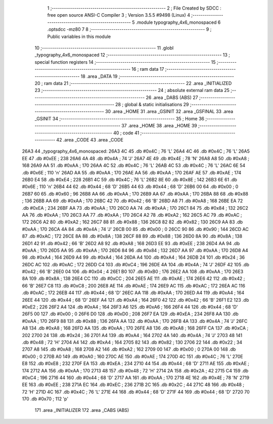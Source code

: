                               1 ;--------------------------------------------------------
                              2 ; File Created by SDCC : free open source ANSI-C Compiler
                              3 ; Version 3.5.5 #9498 (Linux)
                              4 ;--------------------------------------------------------
                              5 	.module typography_4x6_monospaced
                              6 	.optsdcc -mz80
                              7 	
                              8 ;--------------------------------------------------------
                              9 ; Public variables in this module
                             10 ;--------------------------------------------------------
                             11 	.globl _typography_4x6_monospaced
                             12 ;--------------------------------------------------------
                             13 ; special function registers
                             14 ;--------------------------------------------------------
                             15 ;--------------------------------------------------------
                             16 ; ram data
                             17 ;--------------------------------------------------------
                             18 	.area _DATA
                             19 ;--------------------------------------------------------
                             20 ; ram data
                             21 ;--------------------------------------------------------
                             22 	.area _INITIALIZED
                             23 ;--------------------------------------------------------
                             24 ; absolute external ram data
                             25 ;--------------------------------------------------------
                             26 	.area _DABS (ABS)
                             27 ;--------------------------------------------------------
                             28 ; global & static initialisations
                             29 ;--------------------------------------------------------
                             30 	.area _HOME
                             31 	.area _GSINIT
                             32 	.area _GSFINAL
                             33 	.area _GSINIT
                             34 ;--------------------------------------------------------
                             35 ; Home
                             36 ;--------------------------------------------------------
                             37 	.area _HOME
                             38 	.area _HOME
                             39 ;--------------------------------------------------------
                             40 ; code
                             41 ;--------------------------------------------------------
                             42 	.area _CODE
                             43 	.area _CODE
   26A3                      44 _typography_4x6_monospaced:
   26A3 4C                   45 	.db #0x4C	; 76	'L'
   26A4 4C                   46 	.db #0x4C	; 76	'L'
   26A5 EE                   47 	.db #0xEE	; 238
   26A6 4A                   48 	.db #0x4A	; 74	'J'
   26A7 4E                   49 	.db #0x4E	; 78	'N'
   26A8 A8                   50 	.db #0xA8	; 168
   26A9 AA                   51 	.db #0xAA	; 170
   26AA 4C                   52 	.db #0x4C	; 76	'L'
   26AB 4C                   53 	.db #0x4C	; 76	'L'
   26AC 6E                   54 	.db #0x6E	; 110	'n'
   26AD AA                   55 	.db #0xAA	; 170
   26AE AA                   56 	.db #0xAA	; 170
   26AF AE                   57 	.db #0xAE	; 174
   26B0 E4                   58 	.db #0xE4	; 228
   26B1 4C                   59 	.db #0x4C	; 76	'L'
   26B2 8E                   60 	.db #0x8E	; 142
   26B3 6E                   61 	.db #0x6E	; 110	'n'
   26B4 44                   62 	.db #0x44	; 68	'D'
   26B5 44                   63 	.db #0x44	; 68	'D'
   26B6 00                   64 	.db #0x00	; 0
   26B7 60                   65 	.db #0x60	; 96
   26B8 AA                   66 	.db #0xAA	; 170
   26B9 AA                   67 	.db #0xAA	; 170
   26BA 88                   68 	.db #0x88	; 136
   26BB AA                   69 	.db #0xAA	; 170
   26BC 42                   70 	.db #0x42	; 66	'B'
   26BD A8                   71 	.db #0xA8	; 168
   26BE EA                   72 	.db #0xEA	; 234
   26BF AA                   73 	.db #0xAA	; 170
   26C0 AA                   74 	.db #0xAA	; 170
   26C1 84                   75 	.db #0x84	; 132
   26C2 AA                   76 	.db #0xAA	; 170
   26C3 AA                   77 	.db #0xAA	; 170
   26C4 A2                   78 	.db #0xA2	; 162
   26C5 AC                   79 	.db #0xAC	; 172
   26C6 A2                   80 	.db #0xA2	; 162
   26C7 88                   81 	.db #0x88	; 136
   26C8 82                   82 	.db #0x82	; 130
   26C9 AA                   83 	.db #0xAA	; 170
   26CA 4A                   84 	.db #0x4A	; 74	'J'
   26CB 00                   85 	.db #0x00	; 0
   26CC 90                   86 	.db #0x90	; 144
   26CD AC                   87 	.db #0xAC	; 172
   26CE 8A                   88 	.db #0x8A	; 138
   26CF 88                   89 	.db #0x88	; 136
   26D0 8A                   90 	.db #0x8A	; 138
   26D1 42                   91 	.db #0x42	; 66	'B'
   26D2 A8                   92 	.db #0xA8	; 168
   26D3 EE                   93 	.db #0xEE	; 238
   26D4 AA                   94 	.db #0xAA	; 170
   26D5 AA                   95 	.db #0xAA	; 170
   26D6 84                   96 	.db #0x84	; 132
   26D7 AA                   97 	.db #0xAA	; 170
   26D8 A4                   98 	.db #0xA4	; 164
   26D9 A4                   99 	.db #0xA4	; 164
   26DA A4                  100 	.db #0xA4	; 164
   26DB 24                  101 	.db #0x24	; 36
   26DC AC                  102 	.db #0xAC	; 172
   26DD C4                  103 	.db #0xC4	; 196
   26DE 4A                  104 	.db #0x4A	; 74	'J'
   26DF 42                  105 	.db #0x42	; 66	'B'
   26E0 04                  106 	.db #0x04	; 4
   26E1 B0                  107 	.db #0xB0	; 176
   26E2 AA                  108 	.db #0xAA	; 170
   26E3 8A                  109 	.db #0x8A	; 138
   26E4 CC                  110 	.db #0xCC	; 204
   26E5 AE                  111 	.db #0xAE	; 174
   26E6 42                  112 	.db #0x42	; 66	'B'
   26E7 C8                  113 	.db #0xC8	; 200
   26E8 AE                  114 	.db #0xAE	; 174
   26E9 AC                  115 	.db #0xAC	; 172
   26EA AC                  116 	.db #0xAC	; 172
   26EB 44                  117 	.db #0x44	; 68	'D'
   26EC AA                  118 	.db #0xAA	; 170
   26ED A4                  119 	.db #0xA4	; 164
   26EE 44                  120 	.db #0x44	; 68	'D'
   26EF A4                  121 	.db #0xA4	; 164
   26F0 42                  122 	.db #0x42	; 66	'B'
   26F1 E2                  123 	.db #0xE2	; 226
   26F2 A4                  124 	.db #0xA4	; 164
   26F3 A6                  125 	.db #0xA6	; 166
   26F4 44                  126 	.db #0x44	; 68	'D'
   26F5 00                  127 	.db #0x00	; 0
   26F6 D0                  128 	.db #0xD0	; 208
   26F7 EA                  129 	.db #0xEA	; 234
   26F8 AA                  130 	.db #0xAA	; 170
   26F9 88                  131 	.db #0x88	; 136
   26FA AA                  132 	.db #0xAA	; 170
   26FB 4A                  133 	.db #0x4A	; 74	'J'
   26FC A8                  134 	.db #0xA8	; 168
   26FD AA                  135 	.db #0xAA	; 170
   26FE A8                  136 	.db #0xA8	; 168
   26FF CA                  137 	.db #0xCA	; 202
   2700 24                  138 	.db #0x24	; 36
   2701 A4                  139 	.db #0xA4	; 164
   2702 4A                  140 	.db #0x4A	; 74	'J'
   2703 48                  141 	.db #0x48	; 72	'H'
   2704 A4                  142 	.db #0xA4	; 164
   2705 82                  143 	.db #0x82	; 130
   2706 22                  144 	.db #0x22	; 34
   2707 A8                  145 	.db #0xA8	; 168
   2708 A2                  146 	.db #0xA2	; 162
   2709 00                  147 	.db #0x00	; 0
   270A 00                  148 	.db #0x00	; 0
   270B A0                  149 	.db #0xA0	; 160
   270C AE                  150 	.db #0xAE	; 174
   270D 4C                  151 	.db #0x4C	; 76	'L'
   270E E8                  152 	.db #0xE8	; 232
   270F EA                  153 	.db #0xEA	; 234
   2710 44                  154 	.db #0x44	; 68	'D'
   2711 AE                  155 	.db #0xAE	; 174
   2712 AA                  156 	.db #0xAA	; 170
   2713 48                  157 	.db #0x48	; 72	'H'
   2714 2A                  158 	.db #0x2A	; 42
   2715 C4                  159 	.db #0xC4	; 196
   2716 44                  160 	.db #0x44	; 68	'D'
   2717 AA                  161 	.db #0xAA	; 170
   2718 4E                  162 	.db #0x4E	; 78	'N'
   2719 EE                  163 	.db #0xEE	; 238
   271A EC                  164 	.db #0xEC	; 236
   271B 2C                  165 	.db #0x2C	; 44
   271C 48                  166 	.db #0x48	; 72	'H'
   271D 4C                  167 	.db #0x4C	; 76	'L'
   271E 44                  168 	.db #0x44	; 68	'D'
   271F 44                  169 	.db #0x44	; 68	'D'
   2720 70                  170 	.db #0x70	; 112	'p'
                            171 	.area _INITIALIZER
                            172 	.area _CABS (ABS)
